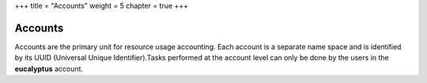 +++
title = "Accounts"
weight = 5
chapter = true
+++

..  _account_tasks:



========
Accounts
========

Accounts are the primary unit for resource usage accounting. Each account is a separate name space and is identified by its UUID (Universal Unique Identifier).Tasks performed at the account level can only be done by the users in the **eucalyptus** account. 

